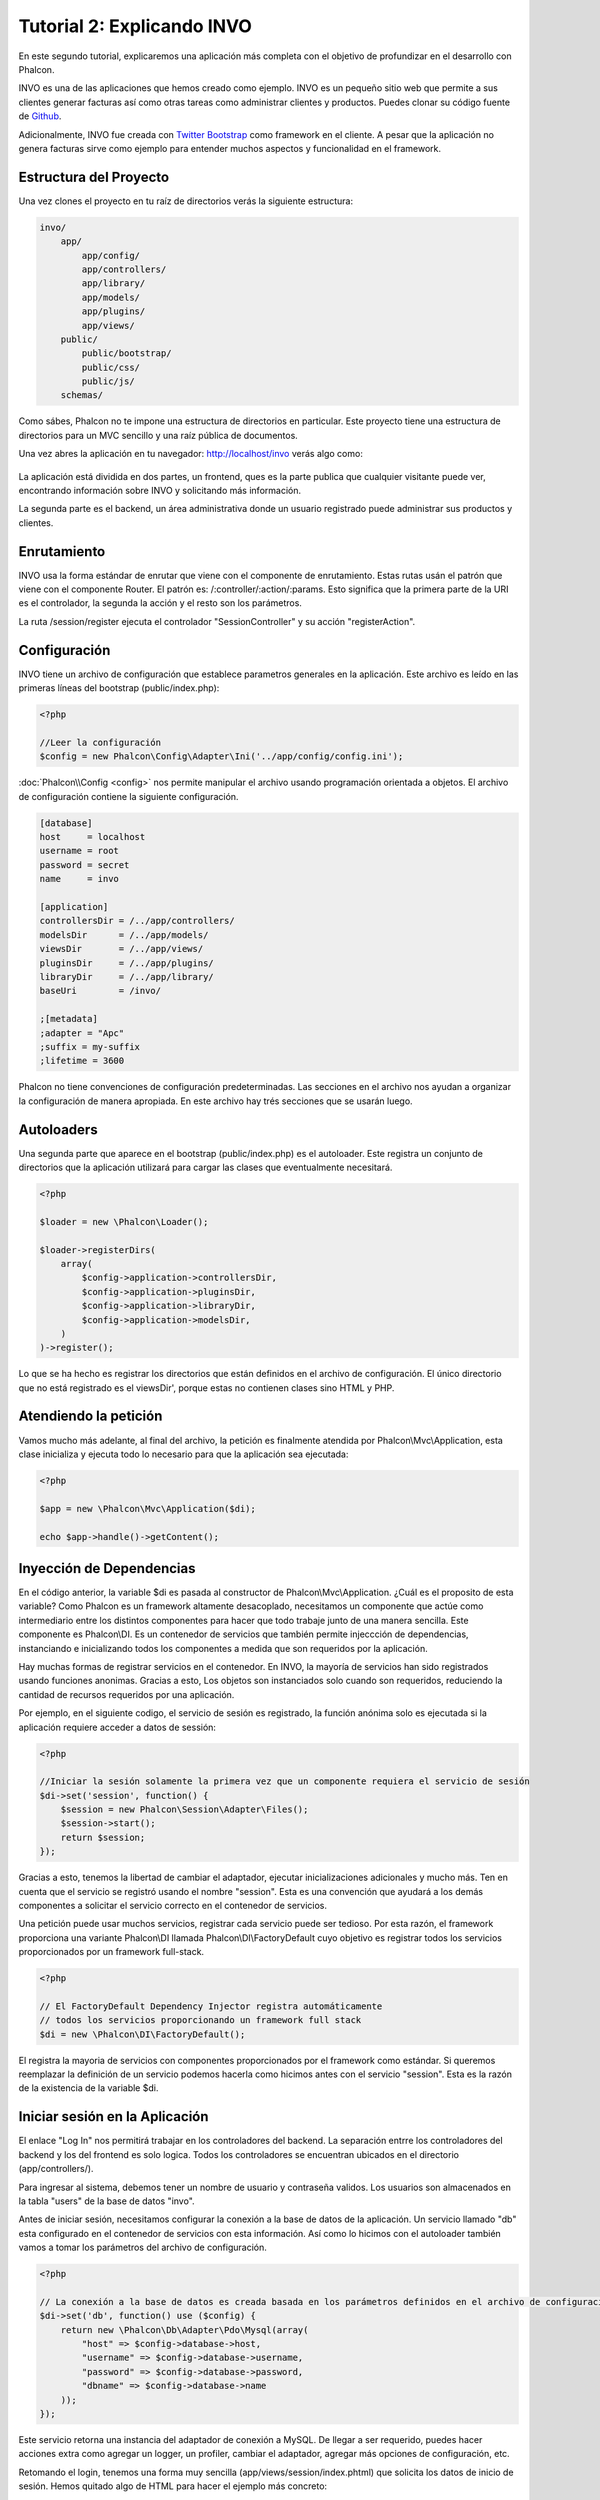 Tutorial 2: Explicando INVO
===========================
En este segundo tutorial, explicaremos una aplicación más completa con el objetivo de profundizar en el desarrollo
con Phalcon.

INVO es una de las aplicaciones que hemos creado como ejemplo. INVO es un pequeño sitio web que permite a sus clientes
generar facturas así como otras tareas como administrar clientes y productos. Puedes clonar su código fuente de Github_.

Adicionalmente, INVO fue creada con `Twitter Bootstrap`_ como framework en el cliente. A pesar que la aplicación
no genera facturas sirve como ejemplo para entender muchos aspectos y funcionalidad en el framework.

Estructura del Proyecto
-----------------------
Una vez clones el proyecto en tu raíz de directorios verás la siguiente estructura:

.. code-block:: bash

    invo/
        app/
            app/config/
            app/controllers/
            app/library/
            app/models/
            app/plugins/
            app/views/
        public/
            public/bootstrap/
            public/css/
            public/js/
        schemas/

Como sábes, Phalcon no te impone una estructura de directorios en particular. Este proyecto tiene una
estructura de directorios para un MVC sencillo y una raíz pública de documentos.

Una vez abres la aplicación en tu navegador: http://localhost/invo verás algo como:

.. figure:: ../_static/img/invo-1.png
   :align: center

La aplicación está dividida en dos partes, un frontend, ques es la parte publica que cualquier visitante puede ver,
encontrando información sobre INVO y solicitando más información.

La segunda parte es el backend, un área administrativa donde un usuario registrado
puede administrar sus productos y clientes.

Enrutamiento
------------
INVO usa la forma estándar de enrutar que viene con el componente de enrutamiento. Estas rutas
usán el patrón que viene con el componente Router. El patrón es: /:controller/:action/:params.
Esto significa que la primera parte de la URI es el controlador, la segunda la acción y el resto
son los parámetros.

La ruta /session/register ejecuta el controlador "SessionController" y su acción "registerAction".

Configuración
-------------
INVO tiene un archivo de configuración que establece parametros generales en la aplicación.
Este archivo es leído en las primeras líneas del bootstrap (public/index.php):

.. code-block:: php

    <?php

    //Leer la configuración
    $config = new Phalcon\Config\Adapter\Ini('../app/config/config.ini');

:doc:`Phalcon\\Config <config>` nos permite manipular el archivo usando programación orientada a objetos.
El archivo de configuración contiene la siguiente configuración.

.. code-block:: ini

    [database]
    host     = localhost
    username = root
    password = secret
    name     = invo

    [application]
    controllersDir = /../app/controllers/
    modelsDir      = /../app/models/
    viewsDir       = /../app/views/
    pluginsDir     = /../app/plugins/
    libraryDir     = /../app/library/
    baseUri        = /invo/

    ;[metadata]
    ;adapter = "Apc"
    ;suffix = my-suffix
    ;lifetime = 3600

Phalcon no tiene convenciones de configuración predeterminadas. Las secciones en el archivo nos ayudan a organizar la configuración
de manera apropiada. En este archivo hay trés secciones que se usarán luego.

Autoloaders
-----------
Una segunda parte que aparece en el bootstrap (public/index.php) es el autoloader. Este registra un conjunto
de directorios que la aplicación utilizará para cargar las clases que eventualmente necesitará.

.. code-block:: php

    <?php

    $loader = new \Phalcon\Loader();

    $loader->registerDirs(
        array(
            $config->application->controllersDir,
            $config->application->pluginsDir,
            $config->application->libraryDir,
            $config->application->modelsDir,
        )
    )->register();

Lo que se ha hecho es registrar los directorios que están definidos en el archivo de configuración. El único
directorio que no está registrado es el viewsDir', porque estas no contienen clases sino HTML y PHP.

Atendiendo la petición
----------------------
Vamos mucho más adelante, al final del archivo, la petición es finalmente atendida por Phalcon\\Mvc\\Application,
esta clase inicializa y ejecuta todo lo necesario para que la aplicación sea ejecutada:

.. code-block:: php

    <?php

    $app = new \Phalcon\Mvc\Application($di);

    echo $app->handle()->getContent();

Inyección de Dependencias
-------------------------
En el código anterior, la variable $di es pasada al constructor de Phalcon\\Mvc\\Application.
¿Cuál es el proposito de esta variable? Como Phalcon es un framework altamente desacoplado, necesitamos un componente
que actúe como intermediario entre los distintos componentes para hacer que todo trabaje junto de una manera sencilla.
Este componente es Phalcon\\DI. Es un contenedor de servicios que también permite injeccción de dependencias,
instanciando e inicializando todos los componentes a medida que son requeridos por la aplicación.

Hay muchas formas de registrar servicios en el contenedor. En INVO, la mayoría de servicios han sido registrados
usando funciones anonimas. Gracias a esto, Los objetos son instanciados solo cuando son requeridos, reduciendo
la cantidad de recursos requeridos por una aplicación.

Por ejemplo, en el siguiente codigo, el servicio de sesión es registrado, la función anónima solo es ejecutada
si la aplicación requiere acceder a datos de sessión:

.. code-block:: php

    <?php

    //Iniciar la sesión solamente la primera vez que un componente requiera el servicio de sesión
    $di->set('session', function() {
        $session = new Phalcon\Session\Adapter\Files();
        $session->start();
        return $session;
    });

Gracias a esto, tenemos la libertad de cambiar el adaptador, ejecutar inicializaciones adicionales y mucho más.
Ten en cuenta que el servicio se registró usando el nombre "session". Esta es una convención que ayudará a los demás
componentes a solicitar el servicio correcto en el contenedor de servicios.

Una petición puede usar muchos servicios, registrar cada servicio puede ser tedioso. Por esta razón,
el framework proporciona una variante Phalcon\\DI llamada Phalcon\\DI\\FactoryDefault cuyo objetivo es registrar
todos los servicios proporcionados por un framework full-stack.

.. code-block:: php

    <?php

    // El FactoryDefault Dependency Injector registra automáticamente
    // todos los servicios proporcionando un framework full stack
    $di = new \Phalcon\DI\FactoryDefault();

El registra la mayoria de servicios con componentes proporcionados por el framework como estándar. Si queremos
reemplazar la definición de un servicio podemos hacerla como hicimos antes con el servicio "session". Esta es la razón
de la existencia de la variable $di.

Iniciar sesión en la Aplicación
-------------------------------
El enlace "Log In" nos permitirá trabajar en los controladores del backend. La separación entrre los controladores
del backend y los del frontend es solo logica. Todos los controladores se encuentran ubicados en el directorio
(app/controllers/).

Para ingresar al sistema, debemos tener un nombre de usuario y contraseña validos. Los usuarios son almacenados
en la tabla "users" de la base de datos "invo".

Antes de iniciar sesión, necesitamos configurar la conexión a la base de datos de la aplicación. Un servicio
llamado "db" esta configurado en el contenedor de servicios con esta información. Así como lo hicimos con el
autoloader también vamos a tomar los parámetros del archivo de configuración.

.. code-block:: php

    <?php

    // La conexión a la base de datos es creada basada en los parámetros definidos en el archivo de configuración
    $di->set('db', function() use ($config) {
        return new \Phalcon\Db\Adapter\Pdo\Mysql(array(
            "host" => $config->database->host,
            "username" => $config->database->username,
            "password" => $config->database->password,
            "dbname" => $config->database->name
        ));
    });

Este servicio retorna una instancia del adaptador de conexión a MySQL. De llegar a ser requerido, puedes hacer
acciones extra como agregar un logger, un profiler, cambiar el adaptador, agregar más opciones de configuración, etc.

Retomando el login, tenemos una forma muy sencilla (app/views/session/index.phtml) que solicita los datos de inicio de
sesión. Hemos quitado algo de HTML para hacer el ejemplo más concreto:

.. code-block:: html+php

    <?php echo Tag::form('session/start') ?>

        <label for="email">Username/Email</label>
        <?php echo Tag::textField(array("email", "size" => "30")) ?>

        <label for="password">Password</label>
        <?php echo Tag::passwordField(array("password", "size" => "30")) ?>

        <?php echo Tag::submitButton(array('Login')) ?>

    </form>

SessionController::startAction (app/controllers/SessionController.phtml) tiene la tarea de validar los
datos ingresados verificando si el usuario existe y sus credenciales son validas:

.. code-block:: php

    <?php

    class SessionController extends ControllerBase
    {

        // ...

        private function _registerSession($user)
        {
            $this->session->set('auth', array(
                'id' => $user->id,
                'name' => $user->name
            ));
        }

        public function startAction()
        {
            if ($this->request->isPost()) {

                //Recibir los datos ingresados por el usuario
                $email = $this->request->getPost('email', 'email');
                $password = $this->request->getPost('password');

                $password = sha1($password);

                //Buscar el usuario en la base de datos
                $user = Users::findFirst(array(
                    "email = :email: AND password = :password: AND active = 'Y'",
                    "bind" => array('email' => $email, 'password' => $password)
                ));
                if ($user != false) {

                    $this->_registerSession($user);

                    $this->flash->success('Welcome ' . $user->name);
                    //Redireccionar la ejecución si el usuario es valido
                    return $this->dispatcher->forward(array(
                        'controller' => 'invoices',
                        'action' => 'index'
                    ));
                }

                $this->flash->error('Wrong email/password');
            }

            //Redireccionar a el forma de login nuevamente
            return $this->dispatcher->forward(array(
                'controller' => 'session',
                'action' => 'index'
            ));

        }

    }

Por simplicidad, hemos usado "sha1_" para guardar los passwords en la base de datos, sin embargo, este
algoritmo no es recomendado para aplicaciones reales, usa mejor " :doc:`bcrypt <security>`".

Como pudiste ver, muchos atributos publicos fueron accedidos en el controlador como: $this->flash, $this->request y $this->session.
Estos son servicios en el contenedor de servicios anteriormente. Cuando ellos son accedidos la primera vez, son injectados
como parte del controlador.

Estos servicios son compartidos, esto significa que siempre que accedamos a ellos estaremos accediendo a la misma instancia
sin importar desde donde los solicitemos.

Por ejemplo, aquí invocamos el servicio "session" y luego almacenamos la identidad del usuario logueado en la variable 'auth':

.. code-block:: php

    <?php

    $this->session->set('auth', array(
        'id' => $user->id,
        'name' => $user->name
    ));

Asegurando el Backend
---------------------
El backend es una área privada donde solamente los usuarios registrados tienen acceso. Por lo tanto, es necesario
chequear que solo usuarios registrados tengan acceso a esos controladores. Si no estás logueado en la aplicación y
tratas, por ejemplo de acceder al controlador 'products' (que es privado) entonces verás una pantalla como esta:

.. figure:: ../_static/img/invo-2.png
   :align: center

Cada vez que alguien intente acceder a cualquier controlador/acción, la aplicación verifica si el perfil actual (en sesión)
tiene acceso a él, en caso contrario visualiza un mensaje como el anterior y redirecciona el usuario al inicio de la página.

Ahora, descubramos como la aplicación logra esto. La primera cosa a saber es que hay un componente llamado
:doc:`Dispatcher <dispatching>`. Este es informado sobre la ruta encontrada por componente el :doc:`Router <routing>`.
Luego es responsable de cargar el controlador apropiado y ejecutar la acción correspondiente.

Normalmente, el framework crea el dispatcher automaticamente. En nuestro caso como debemos verificar
antes de ejecutar las acciones y revisar si el usuario tiene acceso a ellas. Para lograr esto, debemos
reemplazar la creación automática y crear una función en el bootstrap.

.. code-block:: php

    <?php

    $di->set('dispatcher', function() use ($di) {
        $dispatcher = new Phalcon\Mvc\Dispatcher();
        return $dispatcher;
    });

Ahora tenemos total control sobre como el Dispatcher es inicializado y usado en la aplicación. Muchos componentes
del framework lanzan eventos que nos permiten cambiar el funcionamiento interno o su operación. Así como el inyector
de dependencias funciona como intermedario de componentes, un nuevo componente llamado :doc:`EventsManager <events>`
nos ayuda a interceptar eventos producidos por un componente enrutando los eventos a los listeners.

Administración de Events
^^^^^^^^^^^^^^^^^^^^^^^^
Un :doc:`EventsManager <events>` nos permite agregar listeners a un tipo particular de evento. El tipo que
nos interesa ahora es "dispatch", el siguiente código filtra todos los eventos producidos por Dispatcher:

.. code-block:: php

    <?php

    $di->set('dispatcher', function() use ($di) {

        //Crear un administrador de eventos
        $eventsManager = new Phalcon\Events\Manager();

        //Instanciar el plugin de seguridad
        $security = new Security($di);

        //Enviar todos los eventos producidos en el Dispatcher al Security plugin
        $eventsManager->attach('dispatch', $security);

        $dispatcher = new Phalcon\Mvc\Dispatcher();

        //Asignar el administrador de eventos al dispatcher
        $dispatcher->setEventsManager($eventsManager);

        return $dispatcher;
    });

El Security plugin es una clase ubicada en (app/plugins/Security.php). Esta clase implementa
el método "beforeExecuteRoute". Este tiene el mismo nombre de uno de los eventos producidos en el dispatcher.

.. code-block:: php

    <?php

    use Phalcon\Events\Event,
        Phalcon\Mvc\Dispatcher,
        Phalcon\Mvc\User\Plugin;

    class Security extends Plugin
    {

        // ...

        public function beforeExecuteRoute(Event $event, Dispatcher $dispatcher)
        {
            // ...
        }

    }

Los listeners de eventos siempre reciben un primer parámetro que contiene información contextual del evento producido
y un segundo que es el objeto que produjo el evento como tal ($dispatcher). No es obligatorio que los plugins extiendan
la clase Phalcon\\Mvc\\User\\Plugin, pero haciendo esto, ellos ganan acceso sencillo a los servicios disponibles
en la aplicación.

Ahora, verificamos si el perfil (role) actual en sesión tiene acceso usando una lista de control de acceso ACL.
Si él no tiene acceso lo redireccionamos a la pantalla de inicio como explicamos anteriormente:

.. code-block:: php

    <?php

    use Phalcon\Events\Event,
        Phalcon\Mvc\Dispatcher,
        Phalcon\Mvc\User\Plugin;

    class Security extends Plugin
    {

        // ...

        public function beforeExecuteRoute(Event $event, Dispatcher $dispatcher)
        {

            //Verificar si la variable de sessión 'auth' está definida, esto indica si hay un usuario logueado
            $auth = $this->session->get('auth');
            if (!$auth) {
                $role = 'Guests';
            } else {
                $role = 'Users';
            }

            //Obtener el controlador y acción actual desde el Dispatcher
            $controller = $dispatcher->getControllerName();
            $action = $dispatcher->getActionName();

            //Obtener la lista ACL
            $acl = $this->_getAcl();

            //Verificar si el perfil (role) tiene acceso al controlador/acción
            $allowed = $acl->isAllowed($role, $controller, $action);
            if ($allowed != Phalcon\Acl::ALLOW) {

                //Si no tiene acceso mostramos un mensaje y lo redireccionamos al inicio
                $this->flash->error("You don't have access to this module");
                $dispatcher->forward(
                    array(
                        'controller' => 'index',
                        'action' => 'index'
                    )
                );

                //Devolver "false" le indica al Dispatcher que debe detener la operación
                //y evitar que la acción se ejecute
                return false;
            }

        }

    }

Crear una lista ACL
^^^^^^^^^^^^^^^^^^^
En el ejemplo anterior, hemos obtenido la lista ACL usando el método $this->_getAcl(). Este método
también es implementado en el plugin. Ahora, explicaremos paso a paso como construir la lista de control de acceso.

.. code-block:: php

    <?php

    //Crear el ACL
    $acl = new Phalcon\Acl\Adapter\Memory();

    //La acción por defecto es denegar (DENY)
    $acl->setDefaultAction(Phalcon\Acl::DENY);

    //Registrar dos roles, 'users' son usuarios registrados
    //y 'guests' son los usuarios sin un perfil definido (invitados)
    $roles = array(
        'users' => new Phalcon\Acl\Role('Users'),
        'guests' => new Phalcon\Acl\Role('Guests')
    );
    foreach ($roles as $role) {
        $acl->addRole($role);
    }

Ahora definiremos los recursos para cada área respectivamente. Los nombres de controladores son recursos y
sus acciones son accesos a los recursos:

.. code-block:: php

    <?php

    //Recursos del área privada (backend)
    $privateResources = array(
      'companies' => array('index', 'search', 'new', 'edit', 'save', 'create', 'delete'),
      'products' => array('index', 'search', 'new', 'edit', 'save', 'create', 'delete'),
      'producttypes' => array('index', 'search', 'new', 'edit', 'save', 'create', 'delete'),
      'invoices' => array('index', 'profile')
    );
    foreach ($privateResources as $resource => $actions) {
        $acl->addResource(new Phalcon\Acl\Resource($resource), $actions);
    }

    //Recursos del área pública (frontend)
    $publicResources = array(
      'index' => array('index'),
      'about' => array('index'),
      'session' => array('index', 'register', 'start', 'end'),
      'contact' => array('index', 'send')
    );
    foreach ($publicResources as $resource => $actions) {
        $acl->addResource(new Phalcon\Acl\Resource($resource), $actions);
    }

El ACL ahora tiene conocimiento de los controladores existentes y sus acciones. El perfil "Users"
tiene acceso tanto al backend y al frontend. El perfil "Guests" solo tiene acceso al área pública.

.. code-block:: php

    <?php

    //Darle acceso al área pública tanto a usuarios como a invitados
    foreach ($roles as $role) {
        foreach ($publicResources as $resource => $actions) {
            $acl->allow($role->getName(), $resource, '*');
        }
    }

    //Darle acceso al área privada solo al perfil "Users"
    foreach ($privateResources as $resource => $actions) {
        foreach ($actions as $action) {
            $acl->allow('Users', $resource, $action);
        }
    }

Super!, la ACL está ahora completa

Componentes de Usuario
----------------------
Todos los elementos visuales en la aplicación han sido logrados usando mayormente con `Twitter Bootstrap`_.
Algunos elementos, como la barra de navegación cambian de acuerdo al estado actual de la aplicación.
Por ejemplo, en la esquina superior derecha, el link "Log in / Sign Up" cambia a "Log out" si un
usuario se ha iniciado sesión en la aplicación.

Esta parte de la aplicación es implementada en el componente de usuario "Elements" (app/library/Elements.php).

.. code-block:: php

    <?php

    use Phalcon\Mvc\User\Component;

    class Elements extends Component
    {

        public function getMenu()
        {
            //...
        }

        public function getTabs()
        {
            //...
        }

    }

Esta clase extiende de Phalcon\\Mvc\\User\\Component, no es obligatorio que los componentes de usuario extiendan de esa clase,
sin embargo esto ayuda a que puedan acceder facilmente a los servicios de la aplicación. Ahora vamos a registrar
esta clase en el contenedor de servicios:

.. code-block:: php

    <?php

    //Registrar un componente de usuario
    $di->set('elements', function() {
        return new Elements();
    });

Así como los controladores, plugins o componentes, dentro de una vista, este componente también se puede
acceder a los servicios de la aplicación simplemente accediendo a un atributo con el mismo nombre de un
servicio previamente registrado:

.. code-block:: html+php

    <div class="navbar navbar-fixed-top">
        <div class="navbar-inner">
            <div class="container">
                <a class="btn btn-navbar" data-toggle="collapse" data-target=".nav-collapse">
                    <span class="icon-bar"></span>
                    <span class="icon-bar"></span>
                    <span class="icon-bar"></span>
                </a>
                <a class="brand" href="#">INVO</a>
                <?php echo $this->elements->getMenu() ?>
            </div>
        </div>
    </div>

    <div class="container">
        <?php echo $this->getContent() ?>
        <hr>
        <footer>
            <p>&copy; Company 2012</p>
        </footer>
    </div>

La parte relevante es:

.. code-block:: html+php

    <?php echo $this->elements->getMenu() ?>

Trabajando con CRUDs
--------------------
La mayor parte de opciones que manipulan datos
Most options that manipulate data (compañias, productos y tipos de productos), han sido desarrollados
usando un básico y común CRUD_ (Create, Read, Update and Delete). Cada CRUD contiene los siguientes archivos:

.. code-block:: bash

    invo/
        app/
            app/controllers/
                ProductsController.php
            app/models/
                Products.php
            app/views/
                products/
                    edit.phtml
                    index.phtml
                    new.phtml
                    search.phtml

Cada controlador implementa las siguientes acciones:

.. code-block:: php

    <?php

    class ProductsController extends ControllerBase
    {

        /**
         * La acción de inicio, permite buscar productos
         */
        public function indexAction()
        {
            //...
        }

        /**
         * Realiza la búsqueda basada en los parámetros de usuario
         * devolviendo un paginador
         */
        public function searchAction()
        {
            //...
        }

        /**
         * Muestra la vista de crear nuevos productos
         */
        public function newAction()
        {
            //...
        }

        /**
         * Muestra la vista para editar productos existentes
         */
        public function editAction()
        {
            //...
        }

        /**
         * Crea un nuevo producto basado en los datos ingresados en la acción "new"
         */
        public function createAction()
        {
            //...
        }

        /**
         * Actualiza un producto basado en los datos ingresados en la acción "edit"
         */
        public function saveAction()
        {
            //...
        }

        /**
         * Elimina un producto existente
         */
        public function deleteAction($id)
        {
            //...
        }

    }

Formulario de Buscar
^^^^^^^^^^^^^^^^^^^^
Cada CRUD inicia con un formulario de búsqueda. Este formulario muestra cada campo que tiene la tabla (productos),
permitiendo al usuario crear un criterio de búsqueda por cada campo. La tabla "productos" tiene una relación
a la tabla "product_types". En este caso, previamente consultamos los registros en esta tabla para facilitar al usuario
su búsqueda por este campo.

.. code-block:: php

    <?php

    /**
     * The start action, it shows the "search" view
     */
    public function indexAction()
    {
        $this->persistent->searchParams = null;
        $this->view->productTypes = ProductTypes::find();
    }

All the "product types" are queried and passed to the view as a local variable "productTypes". Then, in the view
(app/views/index.phtml) we show a "select" tag filled with those results:

.. code-block:: html+php

    <div>
        <label for="product_types_id">Product Type</label>
        <?php echo Tag::select(array(
            "product_types_id",
            $productTypes,
            "using" => array("id", "name"),
            "useDummy" => true
        )) ?>
    </div>

Note that $productTypes contains the data necessary to fill the SELECT tag using Phalcon\\Tag::select. Once the form
is submitted, the action "search" is executed in the controller performing the search based on the data entered by
the user.

Performing a Search
^^^^^^^^^^^^^^^^^^^
The action "search" has a dual behavior. When accessed via POST, it performs a search based on the data sent from the
form. But when accessed via GET it moves the current page in the paginator. To differentiate one from another HTTP method,
we check it using the :doc:`Request <request>` component:

.. code-block:: php

    <?php

    /**
     * Execute the "search" based on the criteria sent from the "index"
     * Returning a paginator for the results
     */
    public function searchAction()
    {

        if ($this->request->isPost()) {
            //create the query conditions
        } else {
            //paginate using the existing conditions
        }

        //...

    }

With the help of :doc:`Phalcon\\Mvc\\Model\\Criteria <../api/Phalcon_Mvc_Model_Criteria>`, we can create the search
conditions intelligently based on the data types and values sent from the form:

.. code-block:: php

    <?php

    $query = Criteria::fromInput($this->di, "Products", $_POST);

This method verifies which values are different from "" (empty string) and null and takes them into account to create
the search criteria:

* If the field data type is text or similar (char, varchar, text, etc.) It uses an SQL "like" operator to filter the results.
* If the data type is not text or similar, it'll use the operator "=".

Additionally, "Criteria" ignores all the $_POST variables that do not match any field in the table.
Values are automatically escaped using "bound parameters".

Now, we store the produced parameters in the controller's session bag:

.. code-block:: php

    <?php

    $this->persistent->searchParams = $query->getParams();

A session bag, is a special attribute in a controller that persists between requests. When accessed, this attribute injects
a :doc:`Phalcon\\Session\\Bag <../api/Phalcon_Session_Bag>` service that is independent in each controller.

Then, based on the built params we perform the query:

.. code-block:: php

    <?php

    $products = Products::find($parameters);
    if (count($products) == 0) {
        $this->flash->notice("The search did not found any products");
        return $this->forward("products/index");
    }

If the search doesn't return any product, we forward the user to the index action again. Let's pretend the
search returned results, then we create a paginator to navigate easily through them:

.. code-block:: php

    <?php

    $paginator = new Phalcon\Paginator\Adapter\Model(array(
        "data" => $products,    //Data to paginate
        "limit" => 5,           //Rows per page
        "page" => $numberPage   //Active page
    ));

    //Get active page in the paginator
    $page = $paginator->getPaginate();

Finally we pass the returned page to view:

.. code-block:: php

    <?php

    $this->view->setVar("page", $page);

In the view (app/views/products/search.phtml), we traverse the results corresponding to the current page:

.. code-block:: html+php

    <?php foreach ($page->items as $product) { ?>
        <tr>
            <td><?= $product->id ?></td>
            <td><?= $product->getProductTypes()->name ?></td>
            <td><?= $product->name ?></td>
            <td><?= $product->price ?></td>
            <td><?= $product->active ?></td>
            <td><?= Tag::linkTo("products/edit/" . $product->id, 'Edit') ?></td>
            <td><?= Tag::linkTo("products/delete/" . $product->id, 'Delete') ?></td>
        </tr>
    <?php } ?>

Creating and Updating Records
^^^^^^^^^^^^^^^^^^^^^^^^^^^^^
Now let's see how the CRUD creates and updates records. From the "new" and "edit" views the data entered by the user
are sent to the actions "create" and "save" that perform actions of "creating" and "updating" products respectively.

In the creation case, we recover the data submitted and assign them to a new "products" instance:

.. code-block:: php

    <?php

    /**
     * Creates a product based on the data entered in the "new" action
     */
    public function createAction()
    {

        $products = new Products();

        $products->id = $this->request->getPost("id", "int");
        $products->product_types_id = $this->request->getPost("product_types_id", "int");
        $products->name = $this->request->getPost("name", "striptags");
        $products->price = $this->request->getPost("price", "double");
        $products->active = $this->request->getPost("active");

        //...

    }

Data is filtered before being assigned to the object. This filtering is optional, the ORM escapes the input data and
performs additional casting according to the column types.

When saving we'll know whether the data conforms to the business rules and validations implemented in the model Products:

.. code-block:: php

    <?php

    /**
     * Creates a product based on the data entered in the "new" action
     */
    public function createAction()
    {

        //...

        if (!$products->create()) {

            //The store failed, the following messages were produced
            foreach ($products->getMessages() as $message) {
                $this->flash->error((string) $message);
            }
            return $this->forward("products/new");

        } else {
            $this->flash->success("Product was created successfully");
            return $this->forward("products/index");
        }

    }

Now, in the case of product updating, first we must present to the user the data that is currently in the edited record:

.. code-block:: php

    <?php

    /**
     * Shows the view to "edit" an existing product
     */
    public function editAction($id)
    {

        //...

        $product = Products::findFirstById($id);

        Tag::setDefault("id", $product->id);
        Tag::setDefault("product_types_id", $product->product_types_id);
        Tag::setDefault("name", $product->name);
        Tag::setDefault("price", $product->price);
        Tag::setDefault("active", $product->active);

    }

The "setDefault" helper sets a default value in the form on the attribute with the same name. Thanks to this,
the user can change any value and then sent it back to the database through to the "save" action:

.. code-block:: php

    <?php

    /**
     * Updates a product based on the data entered in the "edit" action
     */
    public function saveAction()
    {

        //...

        //Find the product to update
        $product = Products::findFirstById($this->request->getPost("id"));
        if (!$product) {
            $this->flash->error("products does not exist " . $id);
            return $this->forward("products/index");
        }

        //... assign the values to the object and store it

    }

Changing the Title Dynamically
------------------------------
When you browse between one option and another will see that the title changes dynamically indicating where
we are currently working. This is achieved in each controller initializer:

.. code-block:: php

    <?php

    class ProductsController extends ControllerBase
    {

        public function initialize()
        {
            //Set the document title
            Tag::setTitle('Manage your product types');
            parent::initialize();
        }

        //...

    }

Note, that the method parent::initialize() is also called, it adds more data to the title:

.. code-block:: php

    <?php

    class ControllerBase extends Phalcon\Mvc\Controller
    {

        protected function initialize()
        {
            //Prepend the application name to the title
            Phalcon\Tag::prependTitle('INVO | ');
        }

        //...
    }

Finally, the title is printed in the main view (app/views/index.phtml):

.. code-block:: html+php

    <?php use Phalcon\Tag as Tag ?>
    <!DOCTYPE html>
    <html>
        <head>
            <?php echo Tag::getTitle() ?>
        </head>
        <!-- ... -->
    </html>

Conclusion
----------
This tutorial covers many more aspects of building applications with Phalcon, hope you have served to
learn more and get more out of the framework.

.. _Github: https://github.com/phalcon/invo
.. _CRUD: http://en.wikipedia.org/wiki/Create,_read,_update_and_delete
.. _Twitter Bootstrap: http://bootstrap.github.com/
.. _sha1: http://php.net/manual/en/function.sha1.php
.. _bcrypt: http://stackoverflow.com/questions/4795385/how-do-you-use-bcrypt-for-hashing-passwords-in-php
